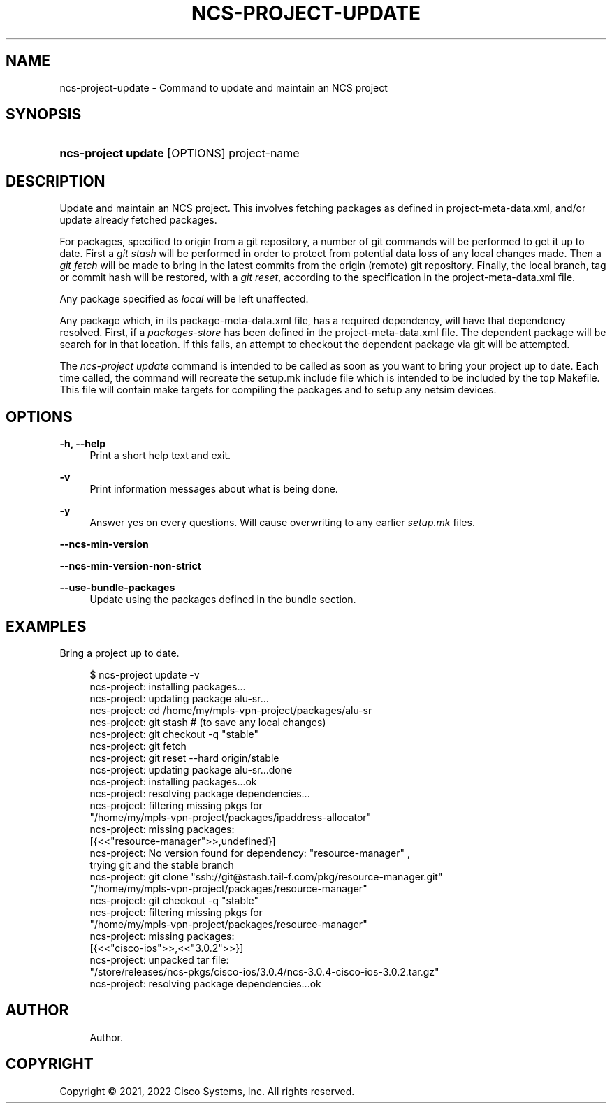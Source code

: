 '\" t
.\"     Title: ncs-project-update
.\"    Author: 
.\" Generator: DocBook XSL Stylesheets v1.78.1 <http://docbook.sf.net/>
.\"      Date: 01/26/2022
.\"    Manual: NCS Manual
.\"    Source: Cisco Systems, Inc.
.\"  Language: English
.\"
.TH "NCS\-PROJECT\-UPDATE" "1" "01/26/2022" "Cisco Systems, Inc." "NCS Manual"
.\" -----------------------------------------------------------------
.\" * Define some portability stuff
.\" -----------------------------------------------------------------
.\" ~~~~~~~~~~~~~~~~~~~~~~~~~~~~~~~~~~~~~~~~~~~~~~~~~~~~~~~~~~~~~~~~~
.\" http://bugs.debian.org/507673
.\" http://lists.gnu.org/archive/html/groff/2009-02/msg00013.html
.\" ~~~~~~~~~~~~~~~~~~~~~~~~~~~~~~~~~~~~~~~~~~~~~~~~~~~~~~~~~~~~~~~~~
.ie \n(.g .ds Aq \(aq
.el       .ds Aq '
.\" -----------------------------------------------------------------
.\" * set default formatting
.\" -----------------------------------------------------------------
.\" disable hyphenation
.nh
.\" disable justification (adjust text to left margin only)
.ad l
.\" -----------------------------------------------------------------
.\" * MAIN CONTENT STARTS HERE *
.\" -----------------------------------------------------------------
.SH "NAME"
ncs-project-update \- Command to update and maintain an NCS project
.SH "SYNOPSIS"
.HP \w'\fBncs\-project\ update\ \fR\ 'u
\fBncs\-project update \fR [OPTIONS] project\-name
.SH "DESCRIPTION"
.PP
Update and maintain an NCS project\&. This involves fetching packages as defined in
project\-meta\-data\&.xml, and/or update already fetched packages\&.
.PP
For packages, specified to origin from a git repository, a number of git commands will be performed to get it up to date\&. First a
\fIgit stash\fR
will be performed in order to protect from potential data loss of any local changes made\&. Then a
\fIgit fetch\fR
will be made to bring in the latest commits from the origin (remote) git repository\&. Finally, the local branch, tag or commit hash will be restored, with a
\fIgit reset\fR, according to the specification in the
project\-meta\-data\&.xml
file\&.
.PP
Any package specified as
\fIlocal\fR
will be left unaffected\&.
.PP
Any package which, in its
package\-meta\-data\&.xml
file, has a required dependency, will have that dependency resolved\&. First, if a
\fIpackages\-store\fR
has been defined in the
project\-meta\-data\&.xml
file\&. The dependent package will be search for in that location\&. If this fails, an attempt to checkout the dependent package via git will be attempted\&.
.PP
The
\fIncs\-project update\fR
command is intended to be called as soon as you want to bring your project up to date\&. Each time called, the command will recreate the
setup\&.mk
include file which is intended to be included by the top Makefile\&. This file will contain make targets for compiling the packages and to setup any netsim devices\&.
.SH "OPTIONS"
.PP
\fB\-h, \-\-help\fR
.RS 4
Print a short help text and exit\&.
.RE
.PP
\fB\-v\fR
.RS 4
Print information messages about what is being done\&.
.RE
.PP
\fB\-y\fR
.RS 4
Answer yes on every questions\&. Will cause overwriting to any earlier
\fIsetup\&.mk\fR
files\&.
.RE
.PP
\fB\-\-ncs\-min\-version\fR
.RS 4
.RE
.PP
\fB\-\-ncs\-min\-version\-non\-strict\fR
.RS 4
.RE
.PP
\fB\-\-use\-bundle\-packages\fR
.RS 4
Update using the packages defined in the bundle section\&.
.RE
.SH "EXAMPLES"
.PP
Bring a project up to date\&.
.sp
.if n \{\
.RS 4
.\}
.nf
  $ ncs\-project update \-v
  ncs\-project: installing packages\&.\&.\&.
  ncs\-project: updating package alu\-sr\&.\&.\&.
  ncs\-project: cd /home/my/mpls\-vpn\-project/packages/alu\-sr
  ncs\-project: git stash   # (to save any local changes)
  ncs\-project: git checkout \-q "stable"
  ncs\-project: git fetch
  ncs\-project: git reset \-\-hard origin/stable
  ncs\-project: updating package alu\-sr\&.\&.\&.done
  ncs\-project: installing packages\&.\&.\&.ok
  ncs\-project: resolving package dependencies\&.\&.\&.
  ncs\-project: filtering missing pkgs for
     "/home/my/mpls\-vpn\-project/packages/ipaddress\-allocator"
  ncs\-project: missing packages:
  [{<<"resource\-manager">>,undefined}]
  ncs\-project: No version found for dependency: "resource\-manager" ,
     trying git and the stable branch
  ncs\-project: git clone "ssh://git@stash\&.tail\-f\&.com/pkg/resource\-manager\&.git"
     "/home/my/mpls\-vpn\-project/packages/resource\-manager"
  ncs\-project: git checkout \-q "stable"
  ncs\-project: filtering missing pkgs for
     "/home/my/mpls\-vpn\-project/packages/resource\-manager"
  ncs\-project: missing packages:
  [{<<"cisco\-ios">>,<<"3\&.0\&.2">>}]
  ncs\-project: unpacked tar file:
     "/store/releases/ncs\-pkgs/cisco\-ios/3\&.0\&.4/ncs\-3\&.0\&.4\-cisco\-ios\-3\&.0\&.2\&.tar\&.gz"
  ncs\-project: resolving package dependencies\&.\&.\&.ok
      
.fi
.if n \{\
.RE
.\}
.SH "AUTHOR"
.br
.RS 4
Author.
.RE
.SH "COPYRIGHT"
.br
Copyright \(co 2021, 2022 Cisco Systems, Inc. All rights reserved.
.br
